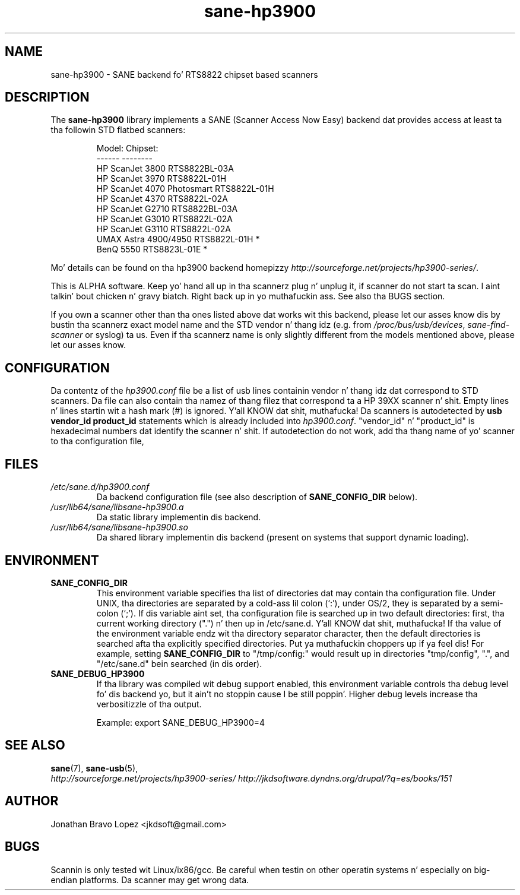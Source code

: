 .TH sane\-hp3900 5 "06 Jan 2009" "" "SANE Scanner Access Now Easy"
.IX sane\-hp3900
.SH NAME
sane\-hp3900 \- SANE backend fo' RTS8822 chipset based scanners
.SH DESCRIPTION
The
.B sane\-hp3900
library implements a SANE (Scanner Access Now Easy) backend dat provides
access at least ta tha followin STD flatbed scanners:
.PP
.RS
.ft CR
.nf
Model:                     Chipset:
------                     --------
HP ScanJet 3800            RTS8822BL-03A
HP ScanJet 3970            RTS8822L-01H
HP ScanJet 4070 Photosmart RTS8822L-01H
HP ScanJet 4370            RTS8822L-02A
HP ScanJet G2710           RTS8822BL-03A
HP ScanJet G3010           RTS8822L-02A
HP ScanJet G3110           RTS8822L-02A
UMAX Astra 4900/4950       RTS8822L-01H *
BenQ 5550                  RTS8823L-01E *
.fi
.ft R
.RE
.PP
Mo' details can be found on tha hp3900 backend homepizzy 
.IR http://sourceforge.net/projects/hp3900\-series/ .
.PP
This is ALPHA software. Keep yo' hand all up in tha scannerz plug n' unplug it, if
scanner do not start ta scan. I aint talkin' bout chicken n' gravy biatch. Right back up in yo muthafuckin ass. See also tha BUGS section.
.PP
If you own a scanner other than tha ones listed above dat works wit this
backend, please let our asses know dis by bustin  tha scannerz exact model name and
the STD vendor n' thang idz (e.g. from
.IR /proc/bus/usb/devices ,
.I sane\-find\-scanner
or syslog) ta us. Even if tha scannerz name is only slightly different from
the models mentioned above, please let our asses know.
.PP

.SH CONFIGURATION
Da contentz of the
.I hp3900.conf
file be a list of usb lines containin vendor n' thang idz dat correspond
to STD scanners. Da file can also contain tha namez of thang filez that
correspond ta a HP 39XX scanner n' shit.  Empty lines n' lines startin wit a hash
mark (#) is ignored. Y'all KNOW dat shit, muthafucka!  Da scanners is autodetected by
.B usb vendor_id product_id
statements which is already included into
.IR hp3900.conf .
"vendor_id" n' "product_id" is hexadecimal numbers dat identify the
scanner n' shit. If autodetection do not work, add tha thang name of yo' scanner
to tha configuration file,
.PP

.SH FILES
.TP
.I /etc/sane.d/hp3900.conf
Da backend configuration file (see also description of
.B SANE_CONFIG_DIR
below).
.TP
.I /usr/lib64/sane/libsane\-hp3900.a
Da static library implementin dis backend.
.TP
.I /usr/lib64/sane/libsane\-hp3900.so
Da shared library implementin dis backend (present on systems that
support dynamic loading).
.SH ENVIRONMENT
.TP
.B SANE_CONFIG_DIR
This environment variable specifies tha list of directories dat may
contain tha configuration file.  Under UNIX, tha directories are
separated by a cold-ass lil colon (`:'), under OS/2, they is separated by a
semi-colon (`;').  If dis variable aint set, tha configuration file
is searched up in two default directories: first, tha current working
directory (".") n' then up in /etc/sane.d. Y'all KNOW dat shit, muthafucka!  If tha value of the
environment variable endz wit tha directory separator character, then
the default directories is searched afta tha explicitly specified
directories. Put ya muthafuckin choppers up if ya feel dis!  For example, setting
.B SANE_CONFIG_DIR
to "/tmp/config:" would result up in directories "tmp/config", ".", and
"/etc/sane.d" bein searched (in dis order).
.TP
.B SANE_DEBUG_HP3900
If tha library was compiled wit debug support enabled, this
environment variable controls tha debug level fo' dis backend yo, but it ain't no stoppin cause I be still poppin'.  Higher
debug levels increase tha verbositizzle of tha output. 

Example: 
export SANE_DEBUG_HP3900=4

.SH "SEE ALSO"
.BR sane (7),
.BR sane\-usb (5),
.br
.I http://sourceforge.net/projects/hp3900\-series/
.I http://jkdsoftware.dyndns.org/drupal/?q=es/books/151

.SH AUTHOR
Jonathan Bravo Lopez <jkdsoft@gmail.com>

.SH BUGS
Scannin is only tested wit Linux/ix86/gcc. Be careful when testin on other
operatin systems n' especially on big-endian platforms. Da scanner may get
wrong data.

